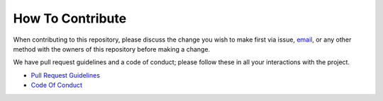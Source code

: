 .. contributing-start

How To Contribute
=================


When contributing to this repository, please discuss the change you wish to make first via issue,
email_, or any other method with the owners of this repository before making a change.

We have pull request guidelines and a code of conduct; please follow these in all your interactions with the project.

.. _email: mailto:maverickcoders@pm.me

.. contributing-end

* `Pull Request Guidelines`_
* `Code Of Conduct`_

.. _Pull Request Guidelines: https://fitness-tools.readthedocs.io/en/latest/pr-process.html
.. _Code Of Conduct: https://fitness-tools.readthedocs.io/en/latest/code-of-conduct-link.html
